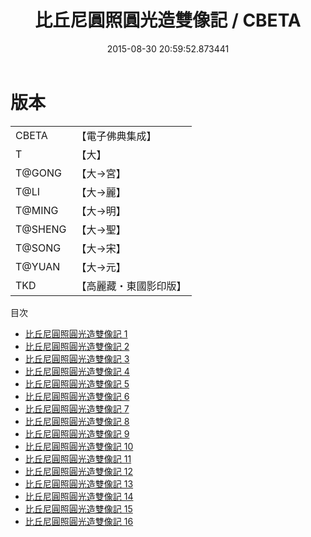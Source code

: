 #+TITLE: 比丘尼圓照圓光造雙像記 / CBETA

#+DATE: 2015-08-30 20:59:52.873441
* 版本
 |     CBETA|【電子佛典集成】|
 |         T|【大】     |
 |    T@GONG|【大→宮】   |
 |      T@LI|【大→麗】   |
 |    T@MING|【大→明】   |
 |   T@SHENG|【大→聖】   |
 |    T@SONG|【大→宋】   |
 |    T@YUAN|【大→元】   |
 |       TKD|【高麗藏・東國影印版】|
目次
 - [[file:KR6o0050_001.txt][比丘尼圓照圓光造雙像記 1]]
 - [[file:KR6o0050_002.txt][比丘尼圓照圓光造雙像記 2]]
 - [[file:KR6o0050_003.txt][比丘尼圓照圓光造雙像記 3]]
 - [[file:KR6o0050_004.txt][比丘尼圓照圓光造雙像記 4]]
 - [[file:KR6o0050_005.txt][比丘尼圓照圓光造雙像記 5]]
 - [[file:KR6o0050_006.txt][比丘尼圓照圓光造雙像記 6]]
 - [[file:KR6o0050_007.txt][比丘尼圓照圓光造雙像記 7]]
 - [[file:KR6o0050_008.txt][比丘尼圓照圓光造雙像記 8]]
 - [[file:KR6o0050_009.txt][比丘尼圓照圓光造雙像記 9]]
 - [[file:KR6o0050_010.txt][比丘尼圓照圓光造雙像記 10]]
 - [[file:KR6o0050_011.txt][比丘尼圓照圓光造雙像記 11]]
 - [[file:KR6o0050_012.txt][比丘尼圓照圓光造雙像記 12]]
 - [[file:KR6o0050_013.txt][比丘尼圓照圓光造雙像記 13]]
 - [[file:KR6o0050_014.txt][比丘尼圓照圓光造雙像記 14]]
 - [[file:KR6o0050_015.txt][比丘尼圓照圓光造雙像記 15]]
 - [[file:KR6o0050_016.txt][比丘尼圓照圓光造雙像記 16]]
